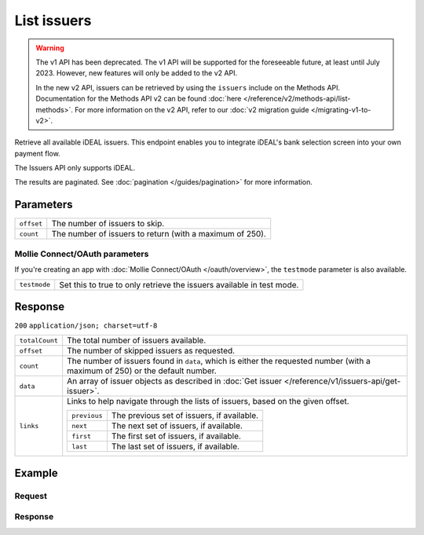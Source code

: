 List issuers
============
.. api-name:: Issuers API
   :version: 1

.. warning:: The v1 API has been deprecated. The v1 API will be supported for the foreseeable future, at least until
             July 2023. However, new features will only be added to the v2 API.

             In the new v2 API, issuers can be retrieved by using the ``issuers`` include on the Methods API.
             Documentation for the Methods API v2 can be found :doc:`here </reference/v2/methods-api/list-methods>`. For
             more information on the v2 API, refer to our :doc:`v2 migration guide </migrating-v1-to-v2>`.

.. endpoint::
   :method: GET
   :url: https://api.mollie.com/v1/issuers

.. authentication::
   :api_keys: true
   :oauth: true

Retrieve all available iDEAL issuers. This endpoint enables you to integrate iDEAL's bank selection screen into your own
payment flow.

The Issuers API only supports iDEAL.

The results are paginated. See :doc:`pagination </guides/pagination>` for more information.

Parameters
----------
.. list-table::
   :widths: auto

   * - | ``offset``

       .. type:: integer
          :required: false

     - The number of issuers to skip.

   * - | ``count``

       .. type:: integer
          :required: false

     - The number of issuers to return (with a maximum of 250).

Mollie Connect/OAuth parameters
^^^^^^^^^^^^^^^^^^^^^^^^^^^^^^^
If you're creating an app with :doc:`Mollie Connect/OAuth </oauth/overview>`, the ``testmode`` parameter is also
available.

.. list-table::
   :widths: auto

   * - | ``testmode``

       .. type:: boolean
          :required: false

     - Set this to true to only retrieve the issuers available in test mode.

Response
--------
``200`` ``application/json; charset=utf-8``

.. list-table::
   :widths: auto

   * - | ``totalCount``

       .. type:: integer

     - The total number of issuers available.

   * - | ``offset``

       .. type:: integer

     - The number of skipped issuers as requested.

   * - | ``count``

       .. type:: integer

     - The number of issuers found in ``data``, which is either the requested number (with a maximum of 250) or the
       default number.

   * - | ``data``

       .. type:: array

     - An array of issuer objects as described in :doc:`Get issuer </reference/v1/issuers-api/get-issuer>`.

   * - | ``links``

       .. type:: object

     - Links to help navigate through the lists of issuers, based on the given offset.

       .. list-table::
          :widths: auto

          * - | ``previous``

              .. type:: string

            - The previous set of issuers, if available.

          * - | ``next``

              .. type:: string

            - The next set of issuers, if available.

          * - | ``first``

              .. type:: string

            - The first set of issuers, if available.

          * - | ``last``

              .. type:: string

            - The last set of issuers, if available.

Example
-------

Request
^^^^^^^
.. code-block:: bash
   :linenos:

   curl -X GET https://api.mollie.com/v1/issuers \
       -H "Authorization: Bearer test_dHar4XY7LxsDOtmnkVtjNVWXLSlXsM"

Response
^^^^^^^^
.. code-block:: http
   :linenos:

   HTTP/1.1 200 OK
   Content-Type: application/json; charset=utf-8

   {
       "totalCount": 9,
       "offset": 0,
       "count": 9,
       "data": [
           {
               "resource": "issuer",
               "id": "ideal_ABNANL2A",
               "name": "ABN AMRO",
               "method": "ideal",
               "image": {
                   "normal": "https://www.mollie.com/images/checkout/v2/ideal-issuer-icons/ABNANL2A.png",
                   "bigger": "https://www.mollie.com/images/checkout/v2/ideal-issuer-icons/ABNANL2A%402x.png"
               }
           },
           {
               "resource": "issuer",
               "id": "ideal_ASNBNL21",
               "name": "ASN Bank",
               "method": "ideal",
               "image": {
                   "normal": "https://www.mollie.com/images/checkout/v2/ideal-issuer-icons/ASNBNL21.png",
                   "bigger": "https://www.mollie.com/images/checkout/v2/ideal-issuer-icons/ASNBNL21%402x.png"
               }
           },
           {
               "resource": "issuer",
               "id": "ideal_INGBNL2A",
               "name": "ING",
               "method": "ideal",
               "image": {
                   "normal": "https://www.mollie.com/images/checkout/v2/ideal-issuer-icons/INGBNL2A.png",
                   "bigger": "https://www.mollie.com/images/checkout/v2/ideal-issuer-icons/INGBNL2A%402x.png"
               }
           },
           { },
           { }
       ]
   }
